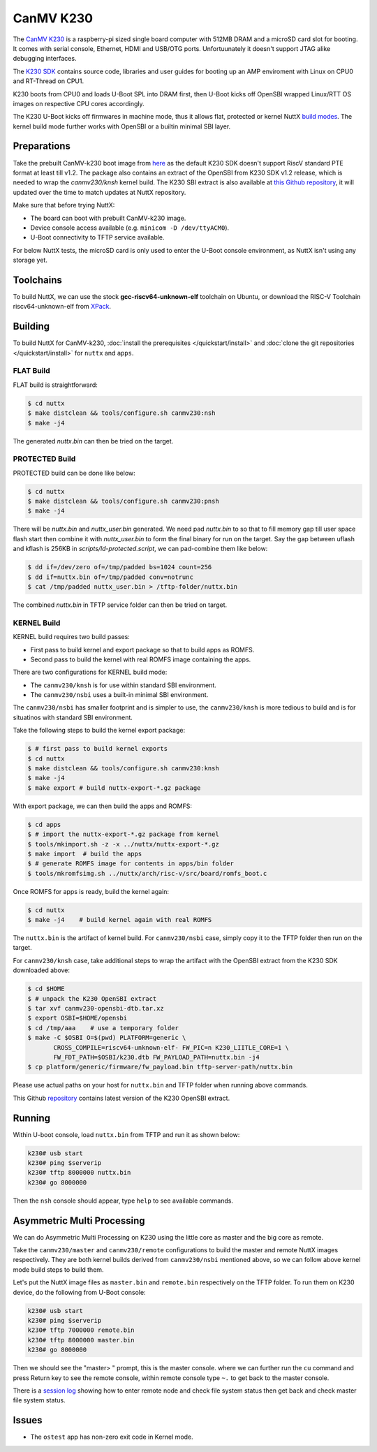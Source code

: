=============
CanMV K230
=============

The `CanMV K230 <https://developer.canaan-creative.com/k230/dev/zh/CanMV_K230_%E6%95%99%E7%A8%8B.html>`_ is a raspberry-pi sized single board computer with 512MB DRAM and a microSD card slot for booting. It comes with serial console, Ethernet, HDMI and USB/OTG ports. Unfortuunately it doesn't support JTAG alike debugging interfaces.

The `K230 SDK <https://github.com/kendryte/k230_sdk>`_ contains source code, libraries and user guides for booting up an AMP enviroment with Linux on CPU0 and RT-Thread on CPU1. 

K230 boots from CPU0 and loads U-Boot SPL into DRAM first, then U-Boot kicks off OpenSBI wrapped Linux/RTT OS images on respective CPU cores accordingly.

The K230 U-Boot kicks off firmwares in machine mode, thus it allows flat, protected or kernel
NuttX `build modes <https://nuttx.apache.org/docs/latest/implementation/processes_vs_tasks.html>`_. The kernel build mode further works with OpenSBI or a builtin minimal SBI layer.

Preparations
============

Take the prebuilt CanMV-k230 boot image from `here <https://gitee.com/yf1972/filexfers/tree/canmv230-tools-for-nuttx-v1.2>`_ as the default K230 SDK doesn't support RiscV standard PTE format at least till v1.2. The package also contains an extract of the OpenSBI from K230 SDK v1.2 release, which is needed to wrap the `canmv230/knsh` kernel build. The K230 SBI extract is
also available at `this Github repository <https://github.com/yf13/k230osbi>`_, it will updated
over the time to match updates at NuttX repository.

Make sure that before trying NuttX:

- The board can boot with prebuilt CanMV-k230 image.
- Device console access available (e.g. ``minicom -D /dev/ttyACM0``).
- U-Boot connectivity to TFTP service available.

For below NuttX tests, the microSD card is only used to enter the U-Boot console environment, as NuttX isn't using any storage yet.

Toolchains
==========

To build NuttX, we can use the stock  **gcc-riscv64-unknown-elf** toolchain on Ubuntu, or download the RISC-V Toolchain riscv64-unknown-elf from `XPack <https://github.com/xpack-dev-tools/riscv-none-elf-gcc-xpack>`_.


Building
========


To build NuttX for CanMV-k230, :doc:`install the prerequisites </quickstart/install>` and :doc:`clone the git repositories </quickstart/install>` for ``nuttx`` and ``apps``.

FLAT Build
----------

FLAT build is straightforward:

.. code:: console

   $ cd nuttx
   $ make distclean && tools/configure.sh canmv230:nsh
   $ make -j4

The generated `nuttx.bin` can then be tried on the target.

PROTECTED Build
---------------

PROTECTED build can be done like below:

.. code:: console

   $ cd nuttx
   $ make distclean && tools/configure.sh canmv230:pnsh
   $ make -j4

There will be `nuttx.bin` and `nuttx_user.bin` generated. We need pad `nuttx.bin` to so that to fill memory gap till user space flash start then combine it with `nuttx_user.bin` to form the final binary for run on the target. Say the gap between uflash and kflash is 256KB in `scripts/ld-protected.script`, we can pad-combine them like below:

.. code:: console

   $ dd if=/dev/zero of=/tmp/padded bs=1024 count=256
   $ dd if=nuttx.bin of=/tmp/padded conv=notrunc
   $ cat /tmp/padded nuttx_user.bin > /tftp-folder/nuttx.bin

The combined `nuttx.bin` in TFTP service folder can then be tried on target.

KERNEL Build
------------

KERNEL build requires two build passes:

- First pass to build kernel and export package so that to build apps as ROMFS.
- Second pass to build the kernel with real ROMFS image containing the apps.

There are two configurations for KERNEL build mode:

- The ``canmv230/knsh`` is for use within standard SBI environment.
- The ``canmv230/nsbi`` uses a built-in minimal SBI environment.

The ``canmv230/nsbi`` has smaller footprint and is simpler to use, the ``canmv230/knsh`` is more tedious to build and is for situatinos with standard SBI environment.

Take the following steps to build the kernel export package:

.. code:: console

   $ # first pass to build kernel exports
   $ cd nuttx
   $ make distclean && tools/configure.sh canmv230:knsh
   $ make -j4
   $ make export # build nuttx-export-*.gz package

With export package, we can then build the apps and ROMFS:

.. code:: console

   $ cd apps
   $ # import the nuttx-export-*.gz package from kernel
   $ tools/mkimport.sh -z -x ../nuttx/nuttx-export-*.gz
   $ make import  # build the apps
   $ # generate ROMFS image for contents in apps/bin folder
   $ tools/mkromfsimg.sh ../nuttx/arch/risc-v/src/board/romfs_boot.c

Once ROMFS for apps is ready, build the kernel again:

.. code:: console

   $ cd nuttx
   $ make -j4    # build kernel again with real ROMFS

The ``nuttx.bin`` is the artifact of kernel build. For ``canmv230/nsbi`` case, simply copy it to the TFTP folder then run on the target.

For ``canmv230/knsh`` case, take additional steps to wrap the artifact with the  OpenSBI extract from the K230 SDK downloaded above:

.. code:: console

   $ cd $HOME
   $ # unpack the K230 OpenSBI extract
   $ tar xvf canmv230-opensbi-dtb.tar.xz
   $ export OSBI=$HOME/opensbi
   $ cd /tmp/aaa    # use a temporary folder
   $ make -C $OSBI O=$(pwd) PLATFORM=generic \
          CROSS_COMPILE=riscv64-unknown-elf- FW_PIC=n K230_LIITLE_CORE=1 \
          FW_FDT_PATH=$OSBI/k230.dtb FW_PAYLOAD_PATH=nuttx.bin -j4
   $ cp platform/generic/firmware/fw_payload.bin tftp-server-path/nuttx.bin

Please use actual paths on your host for ``nuttx.bin`` and TFTP folder when running above commands.

This Github `repository <https://github.com/yf13/k230osbi>`_ contains latest version of the K230 OpenSBI extract.


Running
=======

Within U-boot console, load ``nuttx.bin`` from TFTP and run it as shown below:

.. code:: console

   k230# usb start
   k230# ping $serverip
   k230# tftp 8000000 nuttx.bin
   k230# go 8000000

Then the ``nsh`` console should appear, type ``help`` to see available commands.


Asymmetric Multi Processing
===========================

We can do Asymmetric Multi Processing on K230 using the little core as master and the big core as remote.

Take the ``canmv230/master`` and ``canmv230/remote`` configurations to build the master and remote NuttX images respectively. They are both kernel builds derived from ``canmv230/nsbi`` mentioned above, so we can follow above kernel mode build steps to build them.

Let's put the NuttX image files as ``master.bin`` and ``remote.bin`` respectively on the TFTP folder. To run them on K230 device, do the following from U-Boot console:


.. code:: console

   k230# usb start
   k230# ping $serverip
   k230# tftp 7000000 remote.bin
   k230# tftp 8000000 master.bin
   k230# go 8000000

Then we should see the "master> " prompt, this is the master console. where we can further run the ``cu`` command and press Return key to see the remote console, within remote console type ``~.`` to get back to the master console. 

There is a `session log <https://github.com/apache/nuttx/pull/11673>`_ showing how to enter remote node and check file system status then get back and check master file system status.


Issues
======

- The ``ostest`` app has non-zero exit code in Kernel mode.


